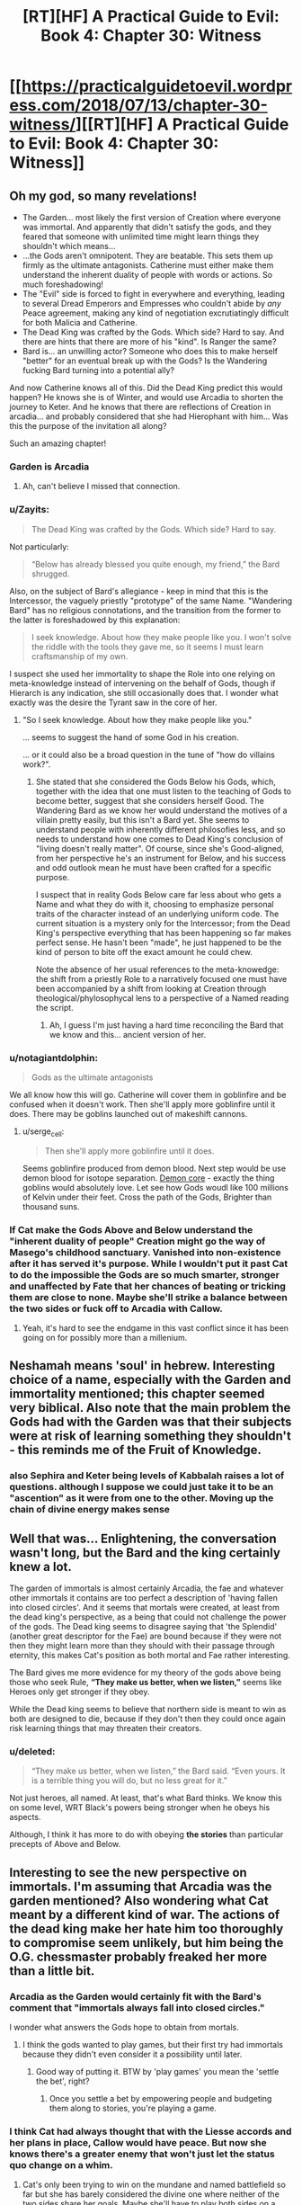 #+TITLE: [RT][HF] A Practical Guide to Evil: Book 4: Chapter 30: Witness

* [[https://practicalguidetoevil.wordpress.com/2018/07/13/chapter-30-witness/][[RT][HF] A Practical Guide to Evil: Book 4: Chapter 30: Witness]]
:PROPERTIES:
:Author: Zayits
:Score: 82
:DateUnix: 1531454662.0
:DateShort: 2018-Jul-13
:END:

** Oh my god, so many revelations!

- The Garden... most likely the first version of Creation where everyone was immortal. And apparently that didn't satisfy the gods, and they feared that someone with unlimited time might learn things they shouldn't which means...
- ...the Gods aren't omnipotent. They are beatable. This sets them up firmly as the ultimate antagonists. Catherine must either make them understand the inherent duality of people with words or actions. So much foreshadowing!
- The "Evil" side is forced to fight in everywhere and everything, leading to several Dread Emperors and Empresses who couldn't abide by /any/ Peace agreement, making any kind of negotiation excrutiatingly difficult for both Malicia and Catherine.
- The Dead King was crafted by the Gods. Which side? Hard to say. And there are hints that there are more of his "kind". Is Ranger the same?
- Bard is... an unwilling actor? Someone who does this to make herself "better" for an eventual break up with the Gods? Is the Wandering fucking Bard turning into a potential ally?

And now Catherine knows all of this. Did the Dead King predict this would happen? He knows she is of Winter, and would use Arcadia to shorten the journey to Keter. And he knows that there are reflections of Creation in arcadia... and probably considered that she had Hierophant with him... Was this the purpose of the invitation all along?

Such an amazing chapter!
:PROPERTIES:
:Author: cyberdsaiyan
:Score: 23
:DateUnix: 1531457956.0
:DateShort: 2018-Jul-13
:END:

*** Garden is Arcadia
:PROPERTIES:
:Author: serge_cell
:Score: 19
:DateUnix: 1531468044.0
:DateShort: 2018-Jul-13
:END:

**** Ah, can't believe I missed that connection.
:PROPERTIES:
:Author: cyberdsaiyan
:Score: 1
:DateUnix: 1531470002.0
:DateShort: 2018-Jul-13
:END:


*** u/Zayits:
#+begin_quote
  The Dead King was crafted by the Gods. Which side? Hard to say.
#+end_quote

Not particularly:

#+begin_quote
  “Below has already blessed you quite enough, my friend,” the Bard shrugged.
#+end_quote

Also, on the subject of Bard's allegiance - keep in mind that this is the Intercessor, the vaguely priestly "prototype" of the same Name. "Wandering Bard" has no religious connotations, and the transition from the former to the latter is foreshadowed by this explanation:

#+begin_quote
  I seek knowledge. About how they make people like you. I won't solve the riddle with the tools they gave me, so it seems I must learn craftsmanship of my own.
#+end_quote

I suspect she used her immortality to shape the Role into one relying on meta-knowledge instead of intervening on the behalf of Gods, though if Hierarch is any indication, she still occasionally does that. I wonder what exactly was the desire the Tyrant saw in the core of her.
:PROPERTIES:
:Author: Zayits
:Score: 12
:DateUnix: 1531474663.0
:DateShort: 2018-Jul-13
:END:

**** "So I seek knowledge. About how they make people like you."

... seems to suggest the hand of some God in his creation.

... or it could also be a broad question in the tune of "how do villains work?".
:PROPERTIES:
:Author: cyberdsaiyan
:Score: 2
:DateUnix: 1531488463.0
:DateShort: 2018-Jul-13
:END:

***** She stated that she considered the Gods Below his Gods, which, together with the idea that one must listen to the teaching of Gods to become better, suggest that she considers herself Good. The Wandering Bard as we know her would understand the motives of a villain pretty easily, but this isn't a Bard yet. She seems to understand people with inherently different philosofies less, and so needs to understand how one comes to Dead King's conclusion of "living doesn't really matter". Of course, since she's Good-aligned, from her perspective he's an instrument for Below, and his success and odd outlook mean he must have been crafted for a specific purpose.

I suspect that in reality Gods Below care far less about who gets a Name and what they do with it, choosing to emphasize personal traits of the character instead of an underlying uniform code. The current situation is a mystery only for the Intercessor; from the Dead King's perspective everything that has been happening so far makes perfect sense. He hasn't been "made", he just happened to be the kind of person to bite off the exact amount he could chew.

Note the absence of her usual references to the meta-knowedge: the shift from a priestly Role to a narratively focused one must have been accompanied by a shift from looking at Creation through theological/phylosophycal lens to a perspective of a Named reading the script.
:PROPERTIES:
:Author: Zayits
:Score: 10
:DateUnix: 1531489978.0
:DateShort: 2018-Jul-13
:END:

****** Ah, I guess I'm just having a hard time reconciling the Bard that we know and this... ancient version of her.
:PROPERTIES:
:Author: cyberdsaiyan
:Score: 2
:DateUnix: 1531494948.0
:DateShort: 2018-Jul-13
:END:


*** u/notagiantdolphin:
#+begin_quote
  Gods as the ultimate antagonists
#+end_quote

We all know how this will go. Catherine will cover them in goblinfire and be confused when it doesn't work. Then she'll apply more goblinfire until it does. There may be goblins launched out of makeshift cannons.
:PROPERTIES:
:Author: notagiantdolphin
:Score: 8
:DateUnix: 1531505838.0
:DateShort: 2018-Jul-13
:END:

**** u/serge_cell:
#+begin_quote
  Then she'll apply more goblinfire until it does.
#+end_quote

Seems goblinfire produced from demon blood. Next step would be use demon blood for isotope separation. [[https://en.wikipedia.org/wiki/Demon_core][Demon core]] - exactly the thing goblins would absolutely love. Let see how Gods woudl like 100 millions of Kelvin under their feet. Cross the path of the Gods, Brighter than thousand suns.
:PROPERTIES:
:Author: serge_cell
:Score: 1
:DateUnix: 1531640238.0
:DateShort: 2018-Jul-15
:END:


*** If Cat make the Gods Above and Below understand the "inherent duality of people" Creation might go the way of Masego's childhood sanctuary. Vanished into non-existence after it has served it's purpose. While I wouldn't put it past Cat to do the impossible the Gods are so much smarter, stronger and unaffected by Fate that her chances of beating or tricking them are close to none. Maybe she'll strike a balance between the two sides or fuck off to Arcadia with Callow.
:PROPERTIES:
:Score: 7
:DateUnix: 1531483834.0
:DateShort: 2018-Jul-13
:END:

**** Yeah, it's hard to see the endgame in this vast conflict since it has been going on for possibly more than a millenium.
:PROPERTIES:
:Author: cyberdsaiyan
:Score: 2
:DateUnix: 1531488576.0
:DateShort: 2018-Jul-13
:END:


** Neshamah means 'soul' in hebrew. Interesting choice of a name, especially with the Garden and immortality mentioned; this chapter seemed very biblical. Also note that the main problem the Gods had with the Garden was that their subjects were at risk of learning something they shouldn't - this reminds me of the Fruit of Knowledge.
:PROPERTIES:
:Author: xland44
:Score: 19
:DateUnix: 1531464308.0
:DateShort: 2018-Jul-13
:END:

*** also Sephira and Keter being levels of Kabbalah raises a lot of questions. although I suppose we could just take it to be an "ascention" as it were from one to the other. Moving up the chain of divine energy makes sense
:PROPERTIES:
:Author: Taborask
:Score: 8
:DateUnix: 1531508814.0
:DateShort: 2018-Jul-13
:END:


** Well that was... Enlightening, the conversation wasn't long, but the Bard and the king certainly knew a lot.

The garden of immortals is almost certainly Arcadia, the fae and whatever other immortals it contains are too perfect a description of 'having fallen into closed circles'. And it seems that mortals were created, at least from the dead king's perspective, as a being that could not challenge the power of the gods. The Dead king seems to disagree saying that 'the Splendid' (another great descriptor for the Fae) are bound because if they were not then they might learn more than they should with their passage through eternity, this makes Cat's position as both mortal and Fae rather interesting.

The Bard gives me more evidence for my theory of the gods above being those who seek Rule, *“They make us better, when we listen,”* seems like Heroes only get stronger if they obey.

While the Dead king seems to believe that northern side is meant to win as both are designed to die, because if they don't then they could once again risk learning things that may threaten their creators.
:PROPERTIES:
:Author: signspace13
:Score: 17
:DateUnix: 1531464324.0
:DateShort: 2018-Jul-13
:END:

*** u/deleted:
#+begin_quote
  “They make us better, when we listen,” the Bard said. “Even yours. It is a terrible thing you will do, but no less great for it.”
#+end_quote

Not just heroes, all named. At least, that's what Bard thinks. We know this on some level, WRT Black's powers being stronger when he obeys his aspects.

Although, I think it has more to do with obeying *the stories* than particular precepts of Above and Below.
:PROPERTIES:
:Score: 8
:DateUnix: 1531492429.0
:DateShort: 2018-Jul-13
:END:


** Interesting to see the new perspective on immortals. I'm assuming that Arcadia was the garden mentioned? Also wondering what Cat meant by a different kind of war. The actions of the dead king make her hate him too thoroughly to compromise seem unlikely, but him being the O.G. chessmaster probably freaked her more than a little bit.
:PROPERTIES:
:Author: UserAns22
:Score: 27
:DateUnix: 1531456500.0
:DateShort: 2018-Jul-13
:END:

*** Arcadia as the Garden would certainly fit with the Bard's comment that "immortals always fall into closed circles."

I wonder what answers the Gods hope to obtain from mortals.
:PROPERTIES:
:Author: CeruleanTresses
:Score: 16
:DateUnix: 1531461223.0
:DateShort: 2018-Jul-13
:END:

**** I think the gods wanted to play games, but their first try had immortals because they didn't even consider it a possibility until later.
:PROPERTIES:
:Author: Rheklr
:Score: 13
:DateUnix: 1531461455.0
:DateShort: 2018-Jul-13
:END:

***** Good way of putting it. BTW by 'play games' you mean the 'settle the bet', right?
:PROPERTIES:
:Author: middleofnight
:Score: 5
:DateUnix: 1531471813.0
:DateShort: 2018-Jul-13
:END:

****** Once you settle a bet by empowering people and budgeting them along to stories, you're playing a game.
:PROPERTIES:
:Author: LordSwedish
:Score: 5
:DateUnix: 1531597578.0
:DateShort: 2018-Jul-15
:END:


*** I think Cat had always thought that with the Liesse accords and her plans in place, Callow would have peace. But now she knows there's a greater enemy that won't just let the status quo change on a whim.
:PROPERTIES:
:Author: cyberdsaiyan
:Score: 12
:DateUnix: 1531470186.0
:DateShort: 2018-Jul-13
:END:

**** Cat's only been trying to win on the mundane and named battlefield so far but she has barely considered the divine one where neither of the two sides share her goals. Maybe she'll have to play both sides on a meta-meta level to get the kind of peace she wants. Maybe she'll try to leverage her Arcadian influence and distance herself and her followers from the argument entirely. But now she can't pretend that just "making peace" will be tenable for long.
:PROPERTIES:
:Score: 13
:DateUnix: 1531483217.0
:DateShort: 2018-Jul-13
:END:

***** hence the preparation for a different kind of war.
:PROPERTIES:
:Author: cyberdsaiyan
:Score: 2
:DateUnix: 1531488193.0
:DateShort: 2018-Jul-13
:END:


*** I'm thinking maybe the elves as the garden or possibly even the angels and demons.
:PROPERTIES:
:Author: momanie
:Score: 7
:DateUnix: 1531457569.0
:DateShort: 2018-Jul-13
:END:


** u/haiku_fornification:
#+begin_quote
  “They make us better, when we listen,” the Bard said. “Even yours. It is a terrible thing you will do, but no less great for it.”

  “Yet you seek to escape your purpose,” the man said.

  “I have,” she said lightly, “always loved a good story.”

  “What a clever jest,” Neshamah mused. “That there are none to seek intercession for the Intercessor.”
#+end_quote

So it seems like the Bard is compelled to maintain the balance between Good and Evil, even if it's against her will. Not a smart move on the part of the Gods - just consider the kind of narrative this creates.

You can easily frame the story with the mortal races being the Heroes and the Gods being the Villains. The Hierarch has explicitly stated his opposition against Gods and mortals even have the whole underdog thing going on for them. And what would that make the Bard? Well, there's three things to watch out for when assaulting a villain.

#+begin_quote
  The first was the monster. It wasn't always a greater devil or a demon, though admittedly that was the traditional Wasteland playbook. Some entity, usually difficult to handle, would be leashed somewhere in the lair to be used as a way to beat down an enemy too powerful for the villain themselves to handle.
#+end_quote
:PROPERTIES:
:Author: haiku_fornification
:Score: 12
:DateUnix: 1531468322.0
:DateShort: 2018-Jul-13
:END:

*** I think she fits another role better:

#+begin_quote
  The second was the trial, because there was more to killing a villain than just running them through. There was always a cost, a crucible you had to go through to earn that kill. The peasant boy that ended up slaying the dragon didn't just pick up the magic sword in a rubbish heap, he had to bleed first. What made a hero a hero wasn't the fancy weapon or the birth right, it was the courage. Or whatever other trite and actually fairly common quality they'd had in them all along. The shade that had once owned the sword would force a test, or the devil guarding the phylactery whisper some sweet temptation.
#+end_quote
:PROPERTIES:
:Author: Zayits
:Score: 8
:DateUnix: 1531474906.0
:DateShort: 2018-Jul-13
:END:


** People are interpreting this without making use of the quote at the top of the page. Putting it in that light it is pretty simple, and just clarifies a number of things we already understood.

The gods of Creation are trying to win their eternal game of Above v Below. The first attempt was Arcadia, which failed because the immortals were too restricted in their actions despite being empowered. The second attempt is the current world, where mortals have the potential to surprise the gods, with death being the ultimate check on their power. "Same box in the end," eh?

The Dead King sought to escape the box this by eliminating death altogether- in one form or another he accomplished that for himself, but maybe not for his kingdom. Interestingly the /bard/ also seems to have accomplished it, possibly by becoming the Ref or something for the Gods, working both sides to eliminate people who might rise beyond the great game? She is certainly convinced that he couldn't have reached his power without outside assistance. He, in turn, wonders who it is that speaks on her behalf.

And something about Cat has caught the attention of both of them, at this point. Whoo boy. It seems like it might not just be narrative shenanigans after all that she doesn't hardly have a Name anymore...
:PROPERTIES:
:Author: FormerlySarsaparilla
:Score: 9
:DateUnix: 1531509726.0
:DateShort: 2018-Jul-13
:END:
